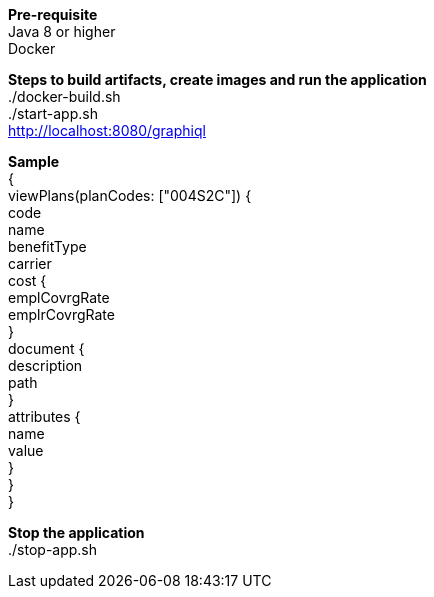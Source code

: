 :hardbreaks-option:

*Pre-requisite*
Java 8 or higher
Docker



*Steps to build artifacts, create images and run the application*
./docker-build.sh
./start-app.sh
http://localhost:8080/graphiql

*Sample*
{
    viewPlans(planCodes: ["004S2C"]) {
        code
        name
        benefitType
        carrier
        cost {
            emplCovrgRate
            emplrCovrgRate
        }
        document {
            description
            path
        }
        attributes {
            name
            value
        }
    }
}


*Stop the application*
./stop-app.sh